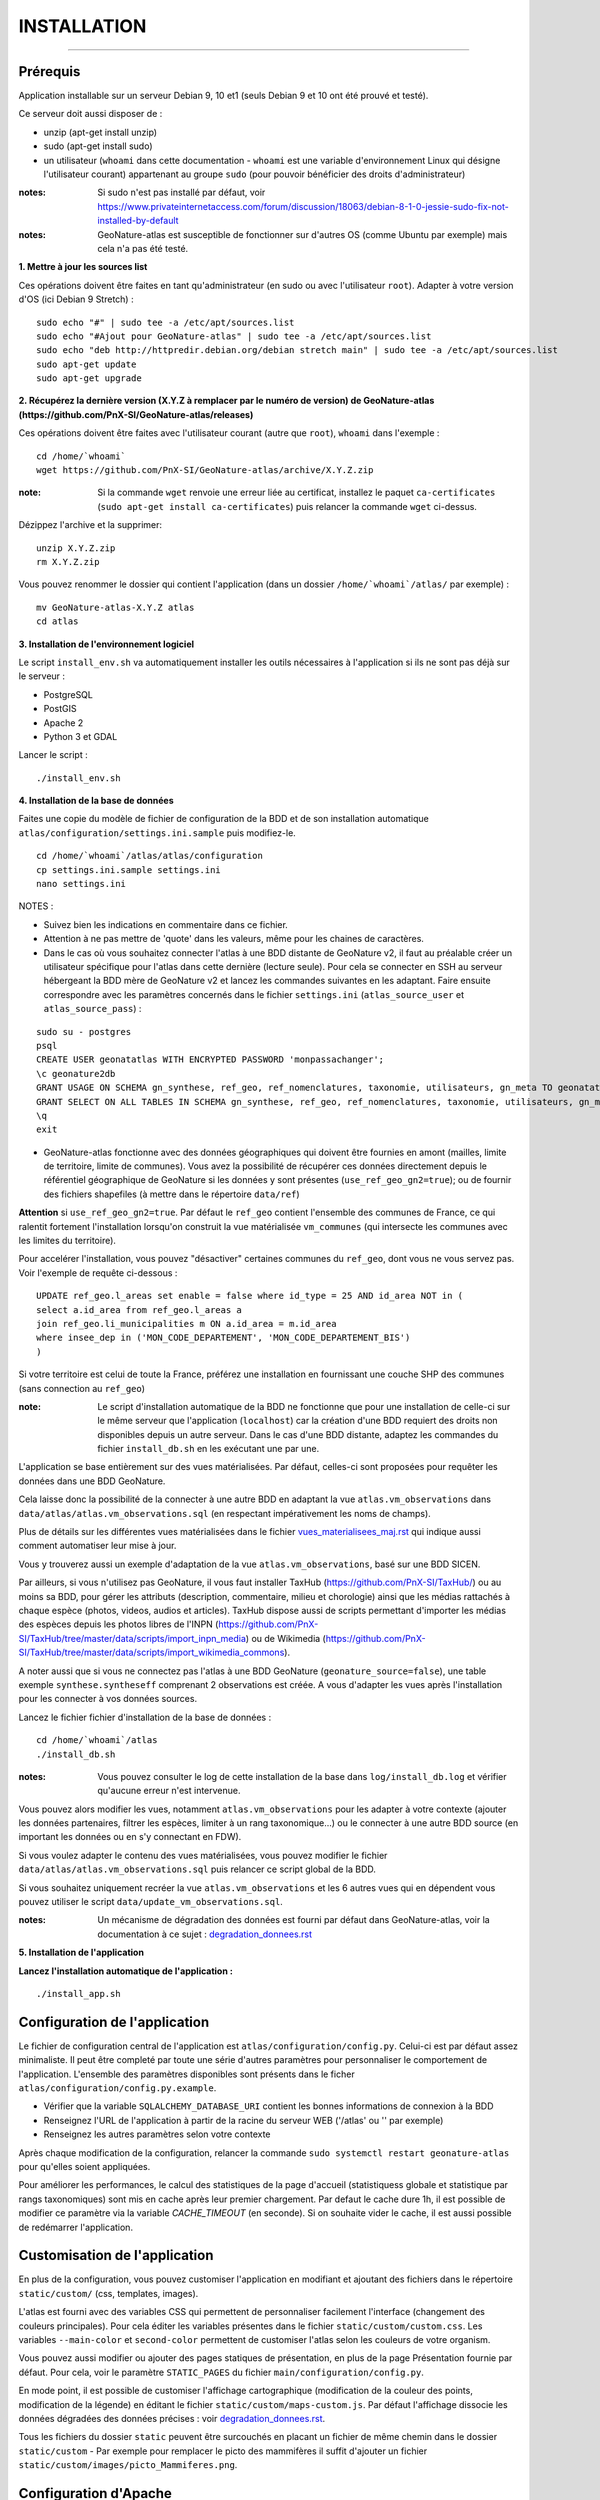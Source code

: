 ============
INSTALLATION
============

.. image:: http://geonature.fr/img/logo-pne.jpg
    :target: http://www.ecrins-parcnational.fr

-----

Prérequis
=========

Application installable sur un serveur Debian 9, 10 et1 (seuls Debian 9 et 10 ont été prouvé et testé).

Ce serveur doit aussi disposer de :

- unzip (apt-get install unzip)
- sudo (apt-get install sudo)
- un utilisateur (``whoami`` dans cette documentation - ``whoami`` est une variable d'environnement Linux qui désigne l'utilisateur courant) appartenant au groupe ``sudo`` (pour pouvoir bénéficier des droits d'administrateur)

:notes:

    Si sudo n'est pas installé par défaut, voir https://www.privateinternetaccess.com/forum/discussion/18063/debian-8-1-0-jessie-sudo-fix-not-installed-by-default

:notes:

    GeoNature-atlas est susceptible de fonctionner sur d'autres OS (comme Ubuntu par exemple) mais cela n'a pas été testé.


**1. Mettre à jour les sources list**

Ces opérations doivent être faites en tant qu'administrateur (en sudo ou avec l'utilisateur ``root``).
Adapter à votre version d'OS (ici Debian 9 Stretch) :

::

    sudo echo "#" | sudo tee -a /etc/apt/sources.list
    sudo echo "#Ajout pour GeoNature-atlas" | sudo tee -a /etc/apt/sources.list
    sudo echo "deb http://httpredir.debian.org/debian stretch main" | sudo tee -a /etc/apt/sources.list
    sudo apt-get update
    sudo apt-get upgrade


**2. Récupérez la dernière version (X.Y.Z à remplacer par le numéro de version) de GeoNature-atlas (https://github.com/PnX-SI/GeoNature-atlas/releases)**

Ces opérations doivent être faites avec l'utilisateur courant (autre que ``root``), ``whoami`` dans l'exemple :

::

    cd /home/`whoami`
    wget https://github.com/PnX-SI/GeoNature-atlas/archive/X.Y.Z.zip


:note:

    Si la commande ``wget`` renvoie une erreur liée au certificat, installez le paquet ``ca-certificates`` (``sudo apt-get install ca-certificates``) puis relancer la commande ``wget`` ci-dessus.

Dézippez l'archive et la supprimer:

::

    unzip X.Y.Z.zip
    rm X.Y.Z.zip

Vous pouvez renommer le dossier qui contient l'application (dans un dossier ``/home/`whoami`/atlas/`` par exemple) :

::

    mv GeoNature-atlas-X.Y.Z atlas
    cd atlas

**3. Installation de l'environnement logiciel**

Le script ``install_env.sh`` va automatiquement installer les outils nécessaires à l'application si ils ne sont pas déjà sur le serveur :

- PostgreSQL
- PostGIS
- Apache 2
- Python 3 et GDAL

Lancer le script :

::

    ./install_env.sh


**4. Installation de la base de données**

Faites une copie du modèle de fichier de configuration de la BDD et de son installation automatique ``atlas/configuration/settings.ini.sample`` puis modifiez-le.

::

    cd /home/`whoami`/atlas/atlas/configuration
    cp settings.ini.sample settings.ini
    nano settings.ini

NOTES :

* Suivez bien les indications en commentaire dans ce fichier.

* Attention à ne pas mettre de 'quote' dans les valeurs, même pour les chaines de caractères.

* Dans le cas où vous souhaitez connecter l'atlas à une BDD distante de GeoNature v2, il faut au préalable créer un utilisateur spécifique pour l'atlas dans cette dernière (lecture seule). Pour cela se connecter en SSH au serveur hébergeant la BDD mère de GeoNature v2 et lancez les commandes suivantes en les adaptant. Faire ensuite correspondre avec les paramètres concernés dans le fichier ``settings.ini`` (``atlas_source_user`` et ``atlas_source_pass``) :

::

    sudo su - postgres
    psql
    CREATE USER geonatatlas WITH ENCRYPTED PASSWORD 'monpassachanger';
    \c geonature2db
    GRANT USAGE ON SCHEMA gn_synthese, ref_geo, ref_nomenclatures, taxonomie, utilisateurs, gn_meta TO geonatatlas;
    GRANT SELECT ON ALL TABLES IN SCHEMA gn_synthese, ref_geo, ref_nomenclatures, taxonomie, utilisateurs, gn_meta TO geonatatlas;
    \q
    exit

* GeoNature-atlas fonctionne avec des données géographiques qui doivent être fournies en amont (mailles, limite de territoire, limite de communes). Vous avez la possibilité de récupérer ces données directement depuis le référentiel géographique de GeoNature si les données y sont présentes (``use_ref_geo_gn2=true``); ou de fournir des fichiers shapefiles (à mettre dans le répertoire ``data/ref``)

**Attention** si ``use_ref_geo_gn2=true``. Par défaut le ``ref_geo`` contient l'ensemble des communes de France, ce qui ralentit fortement l'installation lorsqu'on construit la vue matérialisée ``vm_communes`` (qui intersecte les communes avec les limites du territoire).

Pour accelérer l'installation, vous pouvez "désactiver" certaines communes du ``ref_geo``, dont vous ne vous servez pas. Voir l'exemple de requête ci-dessous :

::

    UPDATE ref_geo.l_areas set enable = false where id_type = 25 AND id_area NOT in (
    select a.id_area from ref_geo.l_areas a
    join ref_geo.li_municipalities m ON a.id_area = m.id_area
    where insee_dep in ('MON_CODE_DEPARTEMENT', 'MON_CODE_DEPARTEMENT_BIS')
    )

Si votre territoire est celui de toute la France, préférez une installation en fournissant une couche SHP des communes (sans connection au ``ref_geo``)

:note:

    Le script d'installation automatique de la BDD ne fonctionne que pour une installation de celle-ci sur le même serveur que l'application (``localhost``) car la création d'une BDD requiert des droits non disponibles depuis un autre serveur. Dans le cas d'une BDD distante, adaptez les commandes du fichier ``install_db.sh`` en les exécutant une par une.

L'application se base entièrement sur des vues matérialisées. Par défaut, celles-ci sont proposées pour requêter les données dans une BDD GeoNature.

.. image :: images/geonature-atlas-schema-02.jpg

Cela laisse donc la possibilité de la connecter à une autre BDD en adaptant la vue ``atlas.vm_observations`` dans ``data/atlas/atlas.vm_observations.sql`` (en respectant impérativement les noms de champs).

.. image :: images/geonature-atlas-schema-01.jpg

Plus de détails sur les différentes vues matérialisées dans le fichier `<vues_materialisees_maj.rst>`_  qui indique aussi comment automatiser leur mise à jour.

Vous y trouverez aussi un exemple d'adaptation de la vue ``atlas.vm_observations``, basé sur une BDD SICEN.

Par ailleurs, si vous n'utilisez pas GeoNature, il vous faut installer TaxHub (https://github.com/PnX-SI/TaxHub/) ou au moins sa BDD, pour gérer les attributs (description, commentaire, milieu et chorologie) ainsi que les médias rattachés à chaque espèce (photos, videos, audios et articles). TaxHub dispose aussi de scripts permettant d'importer les médias des espèces depuis les photos libres de l'INPN (https://github.com/PnX-SI/TaxHub/tree/master/data/scripts/import_inpn_media) ou de Wikimedia (https://github.com/PnX-SI/TaxHub/tree/master/data/scripts/import_wikimedia_commons).
 
A noter aussi que si vous ne connectez pas l'atlas à une BDD GeoNature (``geonature_source=false``), une table exemple ``synthese.syntheseff`` comprenant 2 observations est créée. A vous d'adapter les vues après l'installation pour les connecter à vos données sources.

Lancez le fichier fichier d'installation de la base de données :


::

    cd /home/`whoami`/atlas
    ./install_db.sh


:notes:

    Vous pouvez consulter le log de cette installation de la base dans ``log/install_db.log`` et vérifier qu'aucune erreur n'est intervenue.

Vous pouvez alors modifier les vues, notamment ``atlas.vm_observations`` pour les adapter à votre contexte (ajouter les données partenaires, filtrer les espèces, limiter à un rang taxonomique...) ou le connecter à une autre BDD source (en important les données ou en s'y connectant en FDW).

Si vous voulez adapter le contenu des vues matérialisées, vous pouvez modifier le fichier ``data/atlas/atlas.vm_observations.sql`` puis relancer ce script global de la BDD.

Si vous souhaitez uniquement recréer la vue ``atlas.vm_observations`` et les 6 autres vues qui en dépendent vous pouvez utiliser le script ``data/update_vm_observations.sql``.


:notes:

    Un mécanisme de dégradation des données est fourni par défaut dans GeoNature-atlas, voir la documentation à ce sujet : `<degradation_donnees.rst>`_

**5. Installation de l'application**


**Lancez l'installation automatique de l'application :**

::

    ./install_app.sh

Configuration de l'application
==============================

Le fichier de configuration central de l'application est ``atlas/configuration/config.py``. Celui-ci est par défaut assez minimaliste. Il peut être completé par toute une série d'autres paramètres pour personnaliser le comportement de l'application. L'ensemble des paramètres disponibles sont présents dans le ficher ``atlas/configuration/config.py.example``.

- Vérifier que la variable ``SQLALCHEMY_DATABASE_URI`` contient les bonnes informations de connexion à la BDD
- Renseignez l'URL de l'application à partir de la racine du serveur WEB ('/atlas' ou '' par exemple)
- Renseignez les autres paramètres selon votre contexte

Après chaque modification de la configuration, relancer la commande ``sudo systemctl restart geonature-atlas`` pour qu'elles soient appliquées.

Pour améliorer les performances, le calcul des statistiques de la page d'accueil (statistiquess globale et statistique par rangs taxonomiques) sont mis en cache après leur premier chargement. Par defaut le cache dure 1h, il est possible de modifier ce paramètre via la variable `CACHE_TIMEOUT` (en seconde). Si on souhaite vider le cache, il est aussi possible de redémarrer l'application.

Customisation de l'application
==============================

En plus de la configuration, vous pouvez customiser l'application en modifiant et ajoutant des fichiers dans le répertoire ``static/custom/`` (css, templates, images).

L'atlas est fourni avec des variables CSS qui permettent de personnaliser facilement l'interface (changement des couleurs principales). Pour cela éditer les variables présentes dans le fichier ``static/custom/custom.css``. Les variables ``--main-color`` et ``second-color`` permettent de customiser l'atlas selon les couleurs de votre organism.

Vous pouvez aussi modifier ou ajouter des pages statiques de présentation, en plus de la page Présentation fournie par défaut. Pour cela, voir le paramètre ``STATIC_PAGES`` du fichier ``main/configuration/config.py``.

En mode point, il est possible de customiser l'affichage cartographique (modification de la couleur des points, modification de la légende) en éditant le fichier ``static/custom/maps-custom.js``. Par défaut l'affichage dissocie les données dégradées des données précises : voir `<degradation_donnees.rst>`_.

Tous les fichiers du dossier ``static`` peuvent être surcouchés en placant un fichier de même chemin dans le dossier ``static/custom``
- Par exemple pour remplacer le picto des mammifères il suffit d'ajouter un fichier ``static/custom/images/picto_Mammiferes.png``.

Configuration d'Apache
======================

Créez un virtualhost pour l'atlas :

::

    sudo nano /etc/apache2/sites-available/atlas.conf

Pour rendre l'application consultable comme un sous répertoire du serveur (http://monURL/atlas par exemple), copiez/collez-y ces lignes en renseignant le bon port :

::

    # Configuration GeoNature-atlas
    <Location /atlas>
        ProxyPass  http://127.0.0.1:8080/atlas
        ProxyPassReverse  http://127.0.0.1:8080/atlas
    </Location>
    #FIN Configuration GeoNature-atlas

Si l'atlas doit se trouver à la racine du serveur, copiez/coller ces lignes (NB les '/' à la fin des ProxyPass et ProxPassReverse)

::

	<Location />
   	    ProxyPass http://127.0.0.1:8080/
	    ProxyPassReverse http://127.0.0.1:8080/
 	 </Location>

Si l'atlas est associé à un domaine, ajoutez cette ligne au début du fichier :

::

    ServerName mondomaine.fr

* Activer les modules et redémarrer Apache :

::

    sudo a2enmod proxy
    sudo a2enmod proxy_http
    sudo apache2ctl restart

* Activez le virtualhost puis redémarrez Apache :

::

    sudo a2ensite atlas
    sudo apachectl restart

:notes:

    En cas d'erreur, les logs serveurs ne sont pas au niveau d'Apache (serveur proxy) mais de Gunicorn (serveur HTTP) dans ``/var/log/geonature-atlas.log``


Mise à jour de l'application
============================

- Télécharger puis dézipper la nouvelle version de l'atlas.

::

    cd /home/`whoami`

    wget https://github.com/PnX-SI/GeoNature-atlas/archive/X.Y.Z.zip
    unzip X.Y.Z
    rm X.Y.Z

- Renommer l'ancienne version de l'atlas puis la nouvelle version.

::

    mv /home/`whoami`/atlas/ /home/`whoami`/atlas_old/
    mv GeoNature-atlas-X.Y.Z /home/`whoami`/atlas/

- Copier ``atlas/configuration/settings.ini`` et ``atlas/configuration/config.py`` depuis l'ancienne version vers la nouvelle pour récupérer vos paramètres de configuration :

::

    cd atlas
    cp ../atlas_old/atlas/configuration/settings.ini atlas/configuration/settings.ini
    cp ../atlas_old/atlas/configuration/config.py atlas/configuration/config.py

- Copier le contenu du répertoire ``static/custom/`` depuis l'ancienne version vers la nouvelle pour récupérer toute votre customisation (CSS, templates, images...) :

::

    cp -aR ../atlas_old/atlas/static/custom/ ./atlas/static


Attention à bien lire les notes de chaque version, qui peuvent indiquer des opérations spécifiques à faire, notamment des nouveaux paramètres à ajouter dans votre configuration et/ou des modifications à appliquer dans la BDD.

- Relancez l'installation automatique de l'application :

::

    ./install_app.sh


Mise à jour des couches de référence
====================================

Limite du territoire ou communes.

Voir les parties concernées dans `install_db.sh <../install_db.sh#L65-L88>`_.


Accéder à votre BDD
===================

Par défaut un serveur PostgreSQL n'écoute et n'autorise des connexions que du serveur lui-même (localhost).
Il est possible mais déconseillé d'ouvrir l'accès à la BDD depuis une IP externe. Ou d'y accéder avec une connexion SSH (conseillé car plus sécurisé).

Voir https://github.com/PnX-SI/Ressources-techniques/blob/master/PostgreSQL/acces-bdd.rst

Développement
=============

**Installer les dépendances de dev**

::

    source venv/bin/activate
    pip install -r requirements-dev.txt

**Lancement de l'application**

Depuis la racine du dépôt:

::

    source venv/bin/activate
    flask run

Pour changer le port de l'application, désampler le fichier `atlas/.flaskenv.sample`` et éditer la variable `FLASK_RUN_PORT`

**Technologies**

.. image :: images/dev-technologies.png

**Architecture du code (MVC)**

.. image :: images/dev-architecture-code-mvc.png

**Architecture de l'application**

.. image :: images/dev-architecture-application.png

Des données sont renvoyées aux templates par l'ORM, d'autres le sont sous forme d'API (fichiers JSON chargés en AJAX) pour charger certaines pages plus rapidement (observations sur les fiches espèces et auto-complétion de la recherche) :

Pour en savoir plus, consultez le document `<vues_materialisees_maj.rst>`_ ainsi que le rapport de stage de Théo Lechemia (https://github.com/PnX-SI/GeoNature-atlas/blob/master/docs/2016-09-30-rapport_stage_Theo-Lechemia.pdf) ou sa présentation (https://github.com/PnX-SI/GeoNature-atlas/blob/master/docs/2016-09-soutenance-Theo-Lechemia.pdf)


